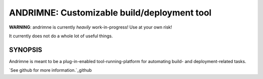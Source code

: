 ANDRIMNE: Customizable build/deployment tool
============================================

**WARNING**: andrimne is currently *heavily* work-in-progress! Use at your own risk!

It currently does not do a whole lot of useful things.


SYNOPSIS
--------

Andrimne is meant to be a plug-in-enabled tool-running-platform for automating build- and deployment-related tasks.

`See github for more information.`_github

.. _github: http://github.com/lstor/andrimne
